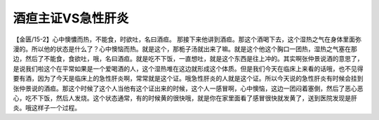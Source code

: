 酒疸主证VS急性肝炎
=======================

【金匮/15-2】心中懊憹而热，不能食，时欲吐，名曰酒疸。
那接下来他讲到酒疸。那这个酒喝下去，这个湿热之气在身体里面弥漫的。所以他的状态是什么了？心中懊恼而热。就是这个，那栀子汤就出来了嘛。就是这个他这个胸口一团热，湿热之气塞在那边，然后了不能食，食欲吐，哦，名曰酒疸。就是吃不下饭，一直想吐，就是这个东西是往上冲的。其实啊张仲景说酒的意思了，是说我们啦这个在平常如果是一个爱喝酒的人，这个湿热堆在这边就形成这个体质。但是我们今天在临床上来看的话哦，也不见得要有酒，因为了今天是临床上的急性肝炎啊，常常就是这个证。哦急性肝炎的人就是这个证。所以今天说的急性肝炎有时候会挂到张仲景说的酒疸。那这个时候了这个人当他有这个证出来的时候，这个人一感冒啊，心中懊恼，这边一团闷着塞倒，然后了恶心恶心，吃不下饭，然后人发烧。这个状态通常，有的时候黄的很快哦，就是你在家里面看了感冒很快就发黄了，送到医院发现是肝炎。哦这样子一个过程。
